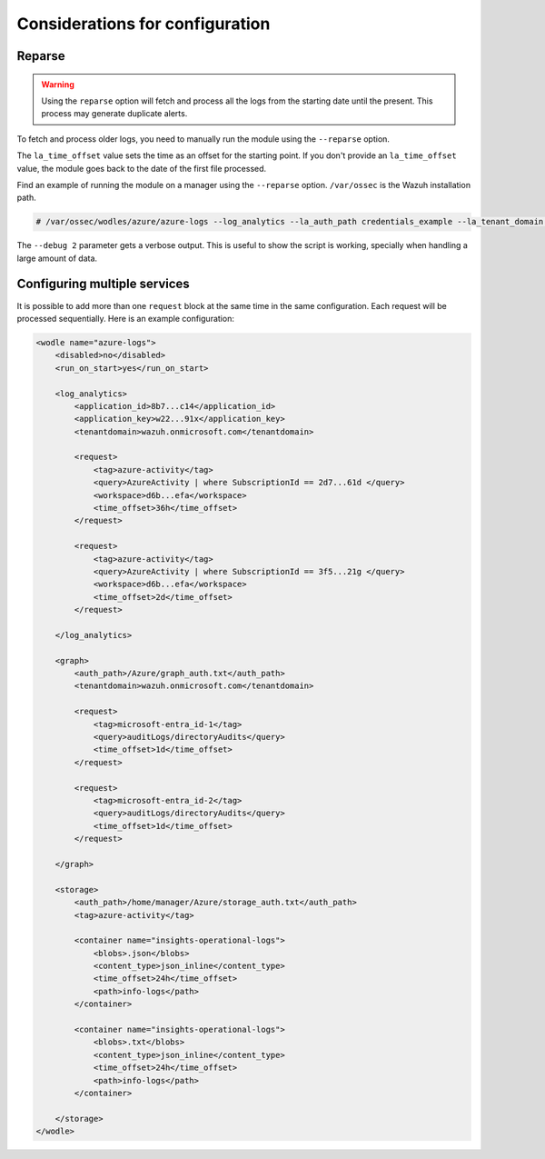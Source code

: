 .. Copyright (C) 2015, Wazuh, Inc.

.. meta::
  :description: Learn considerations for configuring multiple services with the Wazuh Azure module in this section of the Wazuh documentation. 

.. _azure_considerations:

Considerations for configuration
================================

Reparse
-------

.. warning::

   Using the ``reparse`` option will fetch and process all the logs from the starting date until the present. This process may generate duplicate alerts.

To fetch and process older logs, you need to manually run the module using the ``--reparse`` option.

The ``la_time_offset`` value sets the time as an offset for the starting point. If you don't provide an ``la_time_offset`` value, the module goes back to the date of the first file processed.

Find an example of running the module on a manager using the ``--reparse`` option. ``/var/ossec`` is the Wazuh installation path.

.. code-block:: console

  # /var/ossec/wodles/azure/azure-logs --log_analytics --la_auth_path credentials_example --la_tenant_domain 'wazuh.example.domain' --la_tag azure-activity --la_query "AzureActivity" --workspace example-workspace --la_time_offset 50d --debug 2 --reparse

The ``--debug 2`` parameter gets a verbose output. This is useful to show the script is working, specially when handling a large amount of data.


Configuring multiple services
-----------------------------

It is possible to add more than one ``request`` block at the same time in the same configuration. Each request will be processed sequentially. Here is an example configuration:

.. code-block:: xml

    <wodle name="azure-logs">
        <disabled>no</disabled>
        <run_on_start>yes</run_on_start>

        <log_analytics>
            <application_id>8b7...c14</application_id>
            <application_key>w22...91x</application_key>
            <tenantdomain>wazuh.onmicrosoft.com</tenantdomain>

            <request>
                <tag>azure-activity</tag>
                <query>AzureActivity | where SubscriptionId == 2d7...61d </query>
                <workspace>d6b...efa</workspace>
                <time_offset>36h</time_offset>
            </request>

            <request>
                <tag>azure-activity</tag>
                <query>AzureActivity | where SubscriptionId == 3f5...21g </query>
                <workspace>d6b...efa</workspace>
                <time_offset>2d</time_offset>
            </request>

        </log_analytics>

        <graph>
            <auth_path>/Azure/graph_auth.txt</auth_path>
            <tenantdomain>wazuh.onmicrosoft.com</tenantdomain>

            <request>
                <tag>microsoft-entra_id-1</tag>
                <query>auditLogs/directoryAudits</query>
                <time_offset>1d</time_offset>
            </request>

            <request>
                <tag>microsoft-entra_id-2</tag>
                <query>auditLogs/directoryAudits</query>
                <time_offset>1d</time_offset>
            </request>

        </graph>

        <storage>
            <auth_path>/home/manager/Azure/storage_auth.txt</auth_path>
            <tag>azure-activity</tag>

            <container name="insights-operational-logs">
                <blobs>.json</blobs>
                <content_type>json_inline</content_type>
                <time_offset>24h</time_offset>
                <path>info-logs</path>
            </container>

            <container name="insights-operational-logs">
                <blobs>.txt</blobs>
                <content_type>json_inline</content_type>
                <time_offset>24h</time_offset>
                <path>info-logs</path>
            </container>

        </storage>
    </wodle>